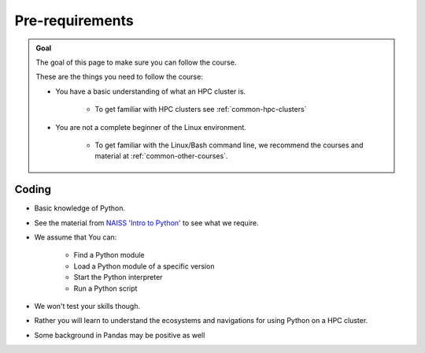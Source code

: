 Pre-requirements
================

.. admonition:: Goal

    The goal of this page to make sure you can follow the course.

    These are the things you need to follow the course:

    - You have a basic understanding of what an HPC cluster is.

        - To get familiar with HPC clusters  see :ref:`common-hpc-clusters`

    - You are not a complete beginner of the Linux environment.

        - To get familiar with the Linux/Bash command line, we recommend the courses and material at :ref:`common-other-courses`.


Coding
------

- Basic knowledge of Python. 
- See the material from `NAISS 'Intro to Python' <https://uppmax.github.io/naiss_intro_python/schedule/>`_ to see what we require.
- We assume that You can:

    - Find a Python module 
    - Load a Python module of a specific version
    - Start the Python interpreter
    - Run a Python script

- We won't test your skills though.
- Rather you will learn to understand the ecosystems and navigations for using Python on a HPC cluster.

- Some background in Pandas may be positive as well

